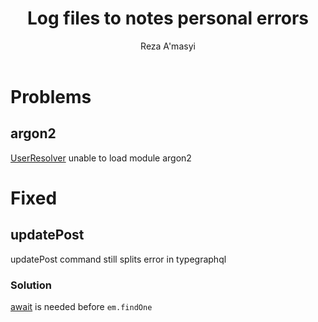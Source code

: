 #+title: Log files to notes personal errors
#+author: Reza A'masyi

* Problems

** argon2
[[file:src/index.ts::import { UserResolver } from "./resolvers/user";][UserResolver]] unable to load module argon2 
* Fixed
** updatePost
updatePost command still splits error in typegraphql
*** Solution
[[file:src/resolvers/post.ts::const post = await em.findOne(Post, { id });][await]] is needed before ~em.findOne~
